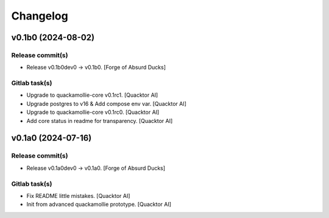 Changelog
=========


v0.1b0 (2024-08-02)
-------------------

Release commit(s)
~~~~~~~~~~~~~~~~~
- Release v0.1b0dev0 → v0.1b0. [Forge of Absurd Ducks]

Gitlab task(s)
~~~~~~~~~~~~~~
- Upgrade to quackamollie-core v0.1rc1. [Quacktor AI]
- Upgrade postgres to v16 & Add compose env var. [Quacktor AI]
- Upgrade to quackamollie-core v0.1rc0. [Quacktor AI]
- Add core status in readme for transparency. [Quacktor AI]


v0.1a0 (2024-07-16)
-------------------

Release commit(s)
~~~~~~~~~~~~~~~~~
- Release v0.1a0dev0 → v0.1a0. [Forge of Absurd Ducks]

Gitlab task(s)
~~~~~~~~~~~~~~
- Fix README little mistakes. [Quacktor AI]
- Init from advanced quackamollie prototype. [Quacktor AI]


